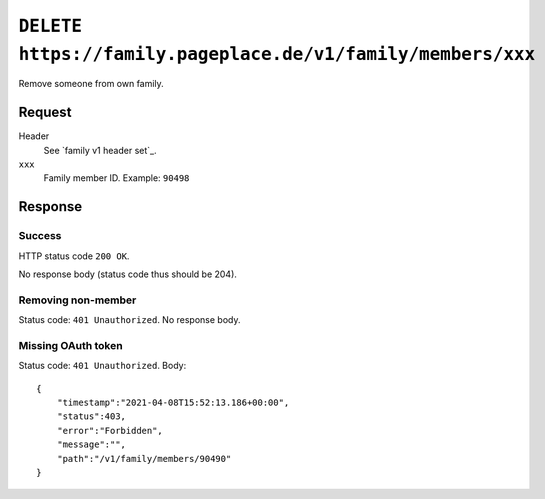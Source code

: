 ============================================================
``DELETE https://family.pageplace.de/v1/family/members/xxx``
============================================================

Remove someone from own family.


Request
=======
Header
  See `family v1 header set`_.

``xxx``
  Family member ID. Example: ``90498``


Response
========
Success
-------
HTTP status code ``200 OK``.

No response body (status code thus should be 204).


Removing non-member
-------------------
Status code: ``401 Unauthorized``. No response body.


Missing OAuth token
-------------------
Status code: ``401 Unauthorized``. Body::

    {
        "timestamp":"2021-04-08T15:52:13.186+00:00",
        "status":403,
        "error":"Forbidden",
        "message":"",
        "path":"/v1/family/members/90490"
    }
